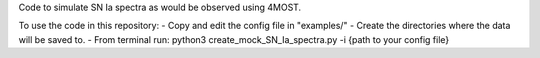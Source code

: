Code to simulate SN Ia spectra as would be observed using 4MOST.

To use the code in this repository:
- Copy and edit the config file in "examples/"
- Create the directories where the data will be saved to.
- From terminal run: python3 create_mock_SN_Ia_spectra.py -i {path to your config file}
